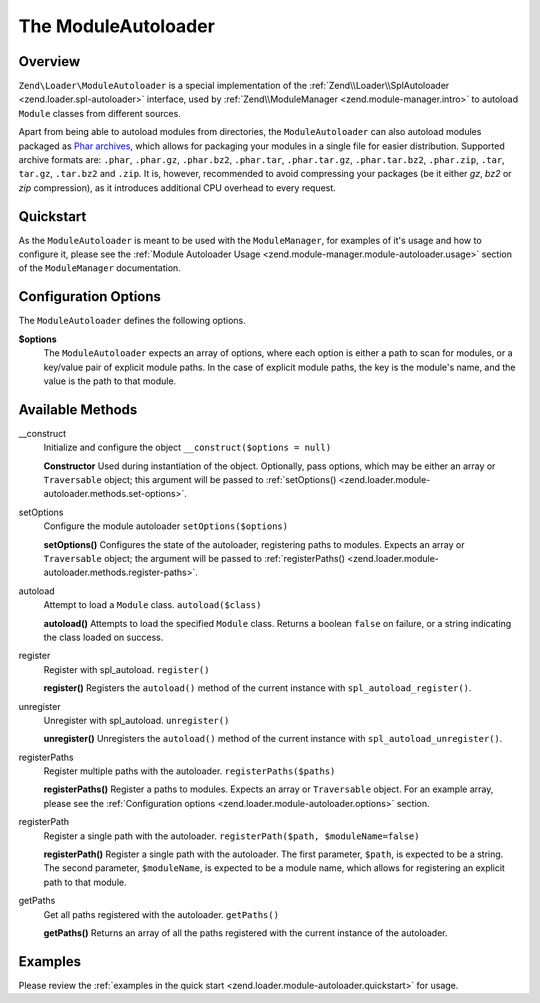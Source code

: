 .. _zend.loader.module-autoloader:

The ModuleAutoloader
====================

.. _zend.loader.module-autoloader.intro:

Overview
--------

``Zend\Loader\ModuleAutoloader`` is a special implementation of the :ref:`Zend\\Loader\\SplAutoloader 
<zend.loader.spl-autoloader>` interface, used by :ref:`Zend\\ModuleManager <zend.module-manager.intro>` to
autoload ``Module`` classes from different sources.

Apart from being able to autoload modules from directories, the ``ModuleAutoloader`` can also autoload modules
packaged as `Phar archives`_, which allows for packaging your modules in a single file for easier distribution.
Supported archive formats are: ``.phar``, ``.phar.gz``, ``.phar.bz2``, ``.phar.tar``, ``.phar.tar.gz``,
``.phar.tar.bz2``, ``.phar.zip``, ``.tar``, ``tar.gz``, ``.tar.bz2`` and ``.zip``. It is, however, recommended
to avoid compressing your packages (be it either `gz`, `bz2` or `zip` compression), as it introduces additional 
CPU overhead to every request.

.. _zend.loader.module-autoloader.quickstart:

Quickstart
----------

As the ``ModuleAutoloader`` is meant to be used with the ``ModuleManager``, for examples of it's usage and
how to configure it, please see the :ref:`Module Autoloader Usage
<zend.module-manager.module-autoloader.usage>` section of the ``ModuleManager`` documentation.

.. _zend.loader.module-autoloader.options:

Configuration Options
---------------------

The ``ModuleAutoloader`` defines the following options.

**$options**
    The ``ModuleAutoloader`` expects an array of options, where each option is either a path to scan for modules,
    or a key/value pair of explicit module paths. In the case of explicit module paths, the key is the module's
    name, and the value is the path to that module.

    .. code-block:: php
        :linenos:

        $options = array(
            '/path/to/modules',
            '/path/to/other/modules',
            'MyModule' => '/explicit/path/mymodule-v1.2'
        );

.. _zend.loader.module-autoloader.methods:

Available Methods
-----------------

.. _zend.loader.class-map-autoloader.methods.constructor:

\__construct
   Initialize and configure the object
   ``__construct($options = null)``

   **Constructor**
   Used during instantiation of the object. Optionally, pass options, which may be either an array or
   ``Traversable`` object; this argument will be passed to :ref:`setOptions()
   <zend.loader.module-autoloader.methods.set-options>`.


.. _zend.loader.module-autoloader.methods.set-options:

setOptions
   Configure the module autoloader
   ``setOptions($options)``

   **setOptions()**
   Configures the state of the autoloader, registering paths to modules. Expects an array or ``Traversable``
   object; the argument will be passed to :ref:`registerPaths()
   <zend.loader.module-autoloader.methods.register-paths>`.

.. _zend.loader.module-autoloader.methods.autoload:

autoload
   Attempt to load a ``Module`` class.
   ``autoload($class)``

   **autoload()**
   Attempts to load the specified ``Module`` class. Returns a boolean ``false`` on failure, or a string indicating
   the class loaded on success.

.. _zend.loader.module-autoloader.methods.register:

register
   Register with spl_autoload.
   ``register()``

   **register()**
   Registers the ``autoload()`` method of the current instance with ``spl_autoload_register()``.

.. _zend.loader.module-autoloader.methods.unregister:

unregister
   Unregister with spl_autoload.
   ``unregister()``

   **unregister()**
   Unregisters the ``autoload()`` method of the current instance with ``spl_autoload_unregister()``.

.. _zend.loader.module-autoloader.methods.register-paths:

registerPaths
   Register multiple paths with the autoloader.
   ``registerPaths($paths)``

   **registerPaths()**
   Register a paths to modules. Expects an array or ``Traversable`` object. For an example array, please see the
   :ref:`Configuration options <zend.loader.module-autoloader.options>` section.

.. _zend.loader.module-autoloader.methods.register-path:

registerPath
   Register a single path with the autoloader.
   ``registerPath($path, $moduleName=false)``

   **registerPath()**
   Register a single path with the autoloader. The first parameter, ``$path``, is expected to be a string. The
   second parameter, ``$moduleName``, is expected to be a module name, which allows for registering an explicit
   path to that module.

.. _zend.loader.module-autoloader.methods.getPaths:

getPaths
   Get all paths registered with the autoloader.
   ``getPaths()``

   **getPaths()**
   Returns an array of all the paths registered with the current instance of the autoloader.


.. _zend.loader.module-autoloader.examples:

Examples
--------

Please review the :ref:`examples in the quick start <zend.loader.module-autoloader.quickstart>` for usage.


.. _`Phar archives`: http://php.net/phar

